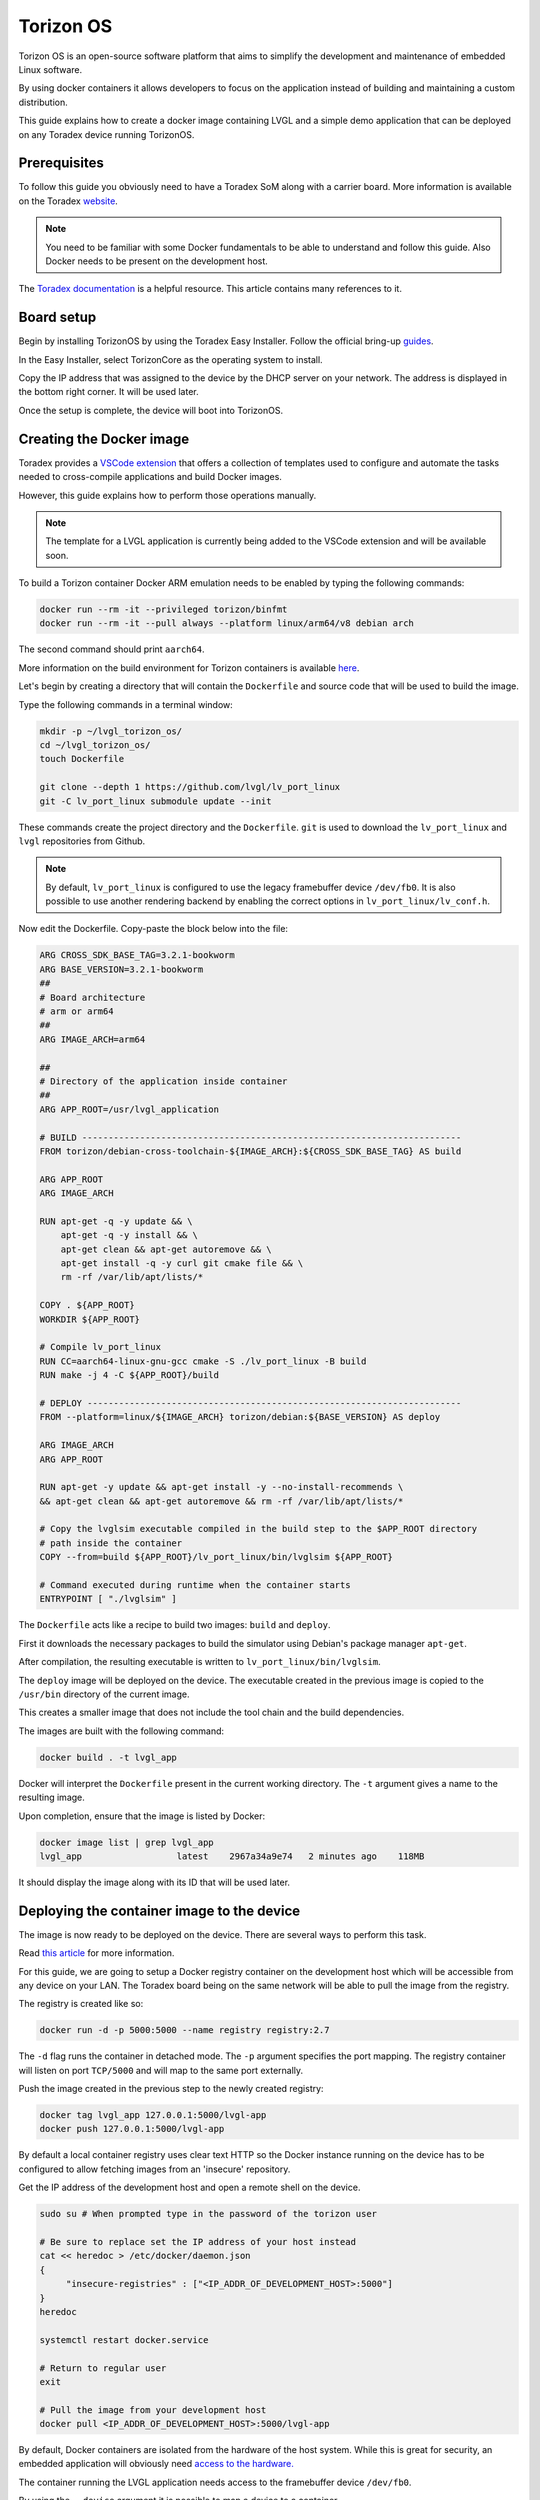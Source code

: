 .. _torizon-os-section:

Torizon OS
==========

Torizon OS is an open-source software platform that aims to simplify the
development and maintenance of embedded Linux software.

By using docker containers it allows developers to focus on the application
instead of building and maintaining a custom distribution.

This guide explains how to create a docker image containing LVGL and a simple demo
application that can be deployed on any Toradex device running TorizonOS.

Prerequisites
-------------

To follow this guide you obviously need to have a Toradex SoM along with a carrier board.
More information is available on the Toradex `website <https://www.toradex.com/computer-on-modules>`_.


.. note::

   You need to be familiar with some Docker fundamentals to be able to understand and follow
   this guide. Also Docker needs to be present on the development host.

The `Toradex documentation <https://developer.toradex.com>`_ is a helpful resource. This article contains many references
to it.

Board setup
-----------

Begin by installing TorizonOS by using the Toradex Easy Installer.
Follow the official bring-up `guides <https://developer.toradex.com/quickstart/bringup/>`_.

In the Easy Installer, select TorizonCore as the operating system to install.

Copy the IP address that was assigned to the device by the DHCP server on your network.
The address is displayed in the bottom right corner. It will be used later.

Once the setup is complete, the device will boot into TorizonOS.

Creating the Docker image
-------------------------

Toradex provides a `VSCode extension <https://developer.toradex.com/torizon/application-development/ide-extension/>`_ that offers a collection of templates used to configure
and automate the tasks needed to cross-compile applications and build Docker images.


However, this guide explains how to perform those operations manually.

.. note::

   The template for a LVGL application is currently being added to the VSCode extension and will be available soon.

To build a Torizon container Docker ARM emulation needs to be enabled
by typing the following commands:

.. code-block:: sh

   docker run --rm -it --privileged torizon/binfmt
   docker run --rm -it --pull always --platform linux/arm64/v8 debian arch

The second command should print ``aarch64``.

More information on the build environment for Torizon containers is available `here
<https://developer.toradex.com/torizon/application-development/working-with-containers/configure-build-environment-for-torizon-containers/>`_.

Let's begin by creating a directory that will contain the ``Dockerfile`` and source code
that will be used to build the image.

Type the following commands in a terminal window:

.. code-block:: sh

   mkdir -p ~/lvgl_torizon_os/
   cd ~/lvgl_torizon_os/
   touch Dockerfile

   git clone --depth 1 https://github.com/lvgl/lv_port_linux
   git -C lv_port_linux submodule update --init

These commands create the project directory and the ``Dockerfile``.
``git`` is used to download the ``lv_port_linux`` and ``lvgl`` repositories from Github.

.. note::

   By default, ``lv_port_linux`` is configured to use the legacy framebuffer device
   ``/dev/fb0``. It is also possible to use another rendering backend by enabling the
   correct options in ``lv_port_linux/lv_conf.h``.


Now edit the Dockerfile. Copy-paste the block below into the file:

.. code-block::

   ARG CROSS_SDK_BASE_TAG=3.2.1-bookworm
   ARG BASE_VERSION=3.2.1-bookworm
   ##
   # Board architecture
   # arm or arm64
   ##
   ARG IMAGE_ARCH=arm64

   ##
   # Directory of the application inside container
   ##
   ARG APP_ROOT=/usr/lvgl_application

   # BUILD ------------------------------------------------------------------------
   FROM torizon/debian-cross-toolchain-${IMAGE_ARCH}:${CROSS_SDK_BASE_TAG} AS build

   ARG APP_ROOT
   ARG IMAGE_ARCH

   RUN apt-get -q -y update && \
       apt-get -q -y install && \
       apt-get clean && apt-get autoremove && \
       apt-get install -q -y curl git cmake file && \
       rm -rf /var/lib/apt/lists/*

   COPY . ${APP_ROOT}
   WORKDIR ${APP_ROOT}

   # Compile lv_port_linux
   RUN CC=aarch64-linux-gnu-gcc cmake -S ./lv_port_linux -B build
   RUN make -j 4 -C ${APP_ROOT}/build

   # DEPLOY -----------------------------------------------------------------------
   FROM --platform=linux/${IMAGE_ARCH} torizon/debian:${BASE_VERSION} AS deploy

   ARG IMAGE_ARCH
   ARG APP_ROOT

   RUN apt-get -y update && apt-get install -y --no-install-recommends \
   && apt-get clean && apt-get autoremove && rm -rf /var/lib/apt/lists/*

   # Copy the lvglsim executable compiled in the build step to the $APP_ROOT directory
   # path inside the container
   COPY --from=build ${APP_ROOT}/lv_port_linux/bin/lvglsim ${APP_ROOT}

   # Command executed during runtime when the container starts
   ENTRYPOINT [ "./lvglsim" ]


The ``Dockerfile`` acts like a recipe to build two images:  ``build`` and ``deploy``.

First it downloads the necessary packages to build the simulator using Debian's package manager ``apt-get``.

After compilation, the resulting executable is written to ``lv_port_linux/bin/lvglsim``.

The ``deploy`` image will be deployed on the device.
The executable created in the previous image is copied to the ``/usr/bin`` directory of the current image.

This creates a smaller image that does not include the tool chain and the build dependencies.

The images are built with the following command:

.. code-block:: sh

    docker build . -t lvgl_app

Docker will interpret the ``Dockerfile`` present in the current working directory.
The ``-t`` argument gives a name to the resulting image.

Upon completion, ensure that the image is listed by Docker:

.. code-block:: sh

    docker image list | grep lvgl_app
    lvgl_app                  latest    2967a34a9e74   2 minutes ago    118MB

It should display the image along with its ID that will be used later.

Deploying the container image to the device
-------------------------------------------

The image is now ready to be deployed on the device. There are several ways to perform
this task.

Read `this article <https://developer.toradex.com/torizon/application-development/working-with-containers/deploying-container-images-to-torizoncore/>`_ for more information.

For this guide, we are going to setup a Docker registry container on the development host
which will be accessible from any device on your LAN. The Toradex board being on the same network
will be able to pull the image from the registry.

The registry is created like so:

.. code-block:: sh

    docker run -d -p 5000:5000 --name registry registry:2.7


The ``-d`` flag runs the container in detached mode. The ``-p`` argument specifies the port mapping.
The registry container will listen on port ``TCP/5000`` and will map to the same port externally.

Push the image created in the previous step to the newly created registry:

.. code-block:: sh

    docker tag lvgl_app 127.0.0.1:5000/lvgl-app
    docker push 127.0.0.1:5000/lvgl-app


By default a local container registry uses clear text HTTP so the Docker instance
running on the device has to be configured to allow fetching images from an 'insecure' repository.

Get the IP address of the development host and open a remote shell on the device.

.. code-block:: sh

   sudo su # When prompted type in the password of the torizon user

   # Be sure to replace set the IP address of your host instead
   cat << heredoc > /etc/docker/daemon.json
   {
        "insecure-registries" : ["<IP_ADDR_OF_DEVELOPMENT_HOST>:5000"]
   }
   heredoc

   systemctl restart docker.service

   # Return to regular user
   exit

   # Pull the image from your development host
   docker pull <IP_ADDR_OF_DEVELOPMENT_HOST>:5000/lvgl-app


By default, Docker containers are isolated from the hardware
of the host system. While this is great for security, an embedded application will obviously need
`access to the hardware. <https://developer.toradex.com/torizon/application-development/use-cases/peripheral-access/best-practices-with-hardware-access/>`_

The container running the LVGL application needs access to the framebuffer device ``/dev/fb0``.

By using the ``--device`` argument it is possible to map a device to a container.

Start the container like so:

.. code-block:: sh

    docker run --device /dev/fb0:/dev/fb0 <IMAGE_ID>

Conclusion
----------

You now have a running LVGL application. Where to go from here?

* You are now ready to build your LVGL application for Torizon OS.
  It is recommended to get familiar with VSCode IDE extension
  as it will simplify your workflow.

  If you are a VSCode user, it is the best way to develop for Torizon OS. If you use
  another editor or IDE you can always
  write scripts to automate the building/pushing/pulling operations.

* Read this `article <https://developer.toradex.com/torizon/application-development/application-development-overview>`_
  to understand how to design applications for Torizon OS.

* Getting familiar with Torizon Cloud and Torizon OS builder is
  also recommended when you get closer to production.
